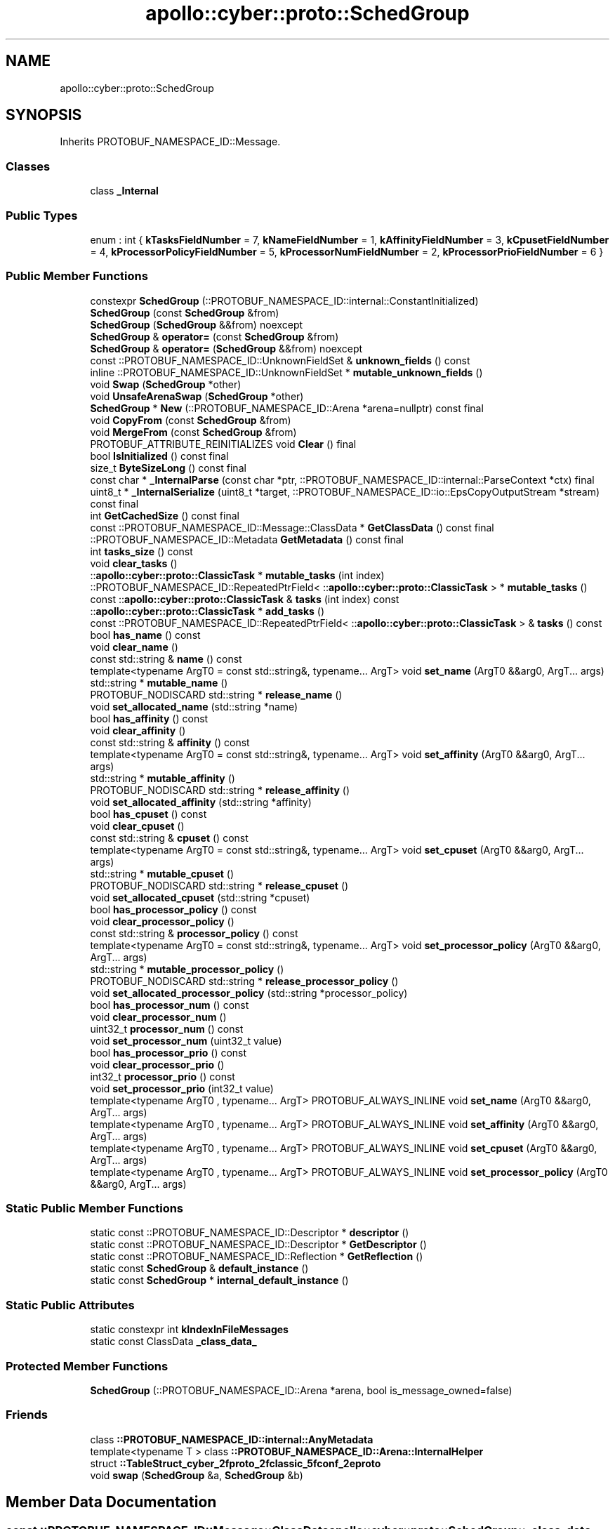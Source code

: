 .TH "apollo::cyber::proto::SchedGroup" 3 "Sun Sep 3 2023" "Version 8.0" "Cyber-Cmake" \" -*- nroff -*-
.ad l
.nh
.SH NAME
apollo::cyber::proto::SchedGroup
.SH SYNOPSIS
.br
.PP
.PP
Inherits PROTOBUF_NAMESPACE_ID::Message\&.
.SS "Classes"

.in +1c
.ti -1c
.RI "class \fB_Internal\fP"
.br
.in -1c
.SS "Public Types"

.in +1c
.ti -1c
.RI "enum : int { \fBkTasksFieldNumber\fP = 7, \fBkNameFieldNumber\fP = 1, \fBkAffinityFieldNumber\fP = 3, \fBkCpusetFieldNumber\fP = 4, \fBkProcessorPolicyFieldNumber\fP = 5, \fBkProcessorNumFieldNumber\fP = 2, \fBkProcessorPrioFieldNumber\fP = 6 }"
.br
.in -1c
.SS "Public Member Functions"

.in +1c
.ti -1c
.RI "constexpr \fBSchedGroup\fP (::PROTOBUF_NAMESPACE_ID::internal::ConstantInitialized)"
.br
.ti -1c
.RI "\fBSchedGroup\fP (const \fBSchedGroup\fP &from)"
.br
.ti -1c
.RI "\fBSchedGroup\fP (\fBSchedGroup\fP &&from) noexcept"
.br
.ti -1c
.RI "\fBSchedGroup\fP & \fBoperator=\fP (const \fBSchedGroup\fP &from)"
.br
.ti -1c
.RI "\fBSchedGroup\fP & \fBoperator=\fP (\fBSchedGroup\fP &&from) noexcept"
.br
.ti -1c
.RI "const ::PROTOBUF_NAMESPACE_ID::UnknownFieldSet & \fBunknown_fields\fP () const"
.br
.ti -1c
.RI "inline ::PROTOBUF_NAMESPACE_ID::UnknownFieldSet * \fBmutable_unknown_fields\fP ()"
.br
.ti -1c
.RI "void \fBSwap\fP (\fBSchedGroup\fP *other)"
.br
.ti -1c
.RI "void \fBUnsafeArenaSwap\fP (\fBSchedGroup\fP *other)"
.br
.ti -1c
.RI "\fBSchedGroup\fP * \fBNew\fP (::PROTOBUF_NAMESPACE_ID::Arena *arena=nullptr) const final"
.br
.ti -1c
.RI "void \fBCopyFrom\fP (const \fBSchedGroup\fP &from)"
.br
.ti -1c
.RI "void \fBMergeFrom\fP (const \fBSchedGroup\fP &from)"
.br
.ti -1c
.RI "PROTOBUF_ATTRIBUTE_REINITIALIZES void \fBClear\fP () final"
.br
.ti -1c
.RI "bool \fBIsInitialized\fP () const final"
.br
.ti -1c
.RI "size_t \fBByteSizeLong\fP () const final"
.br
.ti -1c
.RI "const char * \fB_InternalParse\fP (const char *ptr, ::PROTOBUF_NAMESPACE_ID::internal::ParseContext *ctx) final"
.br
.ti -1c
.RI "uint8_t * \fB_InternalSerialize\fP (uint8_t *target, ::PROTOBUF_NAMESPACE_ID::io::EpsCopyOutputStream *stream) const final"
.br
.ti -1c
.RI "int \fBGetCachedSize\fP () const final"
.br
.ti -1c
.RI "const ::PROTOBUF_NAMESPACE_ID::Message::ClassData * \fBGetClassData\fP () const final"
.br
.ti -1c
.RI "::PROTOBUF_NAMESPACE_ID::Metadata \fBGetMetadata\fP () const final"
.br
.ti -1c
.RI "int \fBtasks_size\fP () const"
.br
.ti -1c
.RI "void \fBclear_tasks\fP ()"
.br
.ti -1c
.RI "::\fBapollo::cyber::proto::ClassicTask\fP * \fBmutable_tasks\fP (int index)"
.br
.ti -1c
.RI "::PROTOBUF_NAMESPACE_ID::RepeatedPtrField< ::\fBapollo::cyber::proto::ClassicTask\fP > * \fBmutable_tasks\fP ()"
.br
.ti -1c
.RI "const ::\fBapollo::cyber::proto::ClassicTask\fP & \fBtasks\fP (int index) const"
.br
.ti -1c
.RI "::\fBapollo::cyber::proto::ClassicTask\fP * \fBadd_tasks\fP ()"
.br
.ti -1c
.RI "const ::PROTOBUF_NAMESPACE_ID::RepeatedPtrField< ::\fBapollo::cyber::proto::ClassicTask\fP > & \fBtasks\fP () const"
.br
.ti -1c
.RI "bool \fBhas_name\fP () const"
.br
.ti -1c
.RI "void \fBclear_name\fP ()"
.br
.ti -1c
.RI "const std::string & \fBname\fP () const"
.br
.ti -1c
.RI "template<typename ArgT0  = const std::string&, typename\&.\&.\&. ArgT> void \fBset_name\fP (ArgT0 &&arg0, ArgT\&.\&.\&. args)"
.br
.ti -1c
.RI "std::string * \fBmutable_name\fP ()"
.br
.ti -1c
.RI "PROTOBUF_NODISCARD std::string * \fBrelease_name\fP ()"
.br
.ti -1c
.RI "void \fBset_allocated_name\fP (std::string *name)"
.br
.ti -1c
.RI "bool \fBhas_affinity\fP () const"
.br
.ti -1c
.RI "void \fBclear_affinity\fP ()"
.br
.ti -1c
.RI "const std::string & \fBaffinity\fP () const"
.br
.ti -1c
.RI "template<typename ArgT0  = const std::string&, typename\&.\&.\&. ArgT> void \fBset_affinity\fP (ArgT0 &&arg0, ArgT\&.\&.\&. args)"
.br
.ti -1c
.RI "std::string * \fBmutable_affinity\fP ()"
.br
.ti -1c
.RI "PROTOBUF_NODISCARD std::string * \fBrelease_affinity\fP ()"
.br
.ti -1c
.RI "void \fBset_allocated_affinity\fP (std::string *affinity)"
.br
.ti -1c
.RI "bool \fBhas_cpuset\fP () const"
.br
.ti -1c
.RI "void \fBclear_cpuset\fP ()"
.br
.ti -1c
.RI "const std::string & \fBcpuset\fP () const"
.br
.ti -1c
.RI "template<typename ArgT0  = const std::string&, typename\&.\&.\&. ArgT> void \fBset_cpuset\fP (ArgT0 &&arg0, ArgT\&.\&.\&. args)"
.br
.ti -1c
.RI "std::string * \fBmutable_cpuset\fP ()"
.br
.ti -1c
.RI "PROTOBUF_NODISCARD std::string * \fBrelease_cpuset\fP ()"
.br
.ti -1c
.RI "void \fBset_allocated_cpuset\fP (std::string *cpuset)"
.br
.ti -1c
.RI "bool \fBhas_processor_policy\fP () const"
.br
.ti -1c
.RI "void \fBclear_processor_policy\fP ()"
.br
.ti -1c
.RI "const std::string & \fBprocessor_policy\fP () const"
.br
.ti -1c
.RI "template<typename ArgT0  = const std::string&, typename\&.\&.\&. ArgT> void \fBset_processor_policy\fP (ArgT0 &&arg0, ArgT\&.\&.\&. args)"
.br
.ti -1c
.RI "std::string * \fBmutable_processor_policy\fP ()"
.br
.ti -1c
.RI "PROTOBUF_NODISCARD std::string * \fBrelease_processor_policy\fP ()"
.br
.ti -1c
.RI "void \fBset_allocated_processor_policy\fP (std::string *processor_policy)"
.br
.ti -1c
.RI "bool \fBhas_processor_num\fP () const"
.br
.ti -1c
.RI "void \fBclear_processor_num\fP ()"
.br
.ti -1c
.RI "uint32_t \fBprocessor_num\fP () const"
.br
.ti -1c
.RI "void \fBset_processor_num\fP (uint32_t value)"
.br
.ti -1c
.RI "bool \fBhas_processor_prio\fP () const"
.br
.ti -1c
.RI "void \fBclear_processor_prio\fP ()"
.br
.ti -1c
.RI "int32_t \fBprocessor_prio\fP () const"
.br
.ti -1c
.RI "void \fBset_processor_prio\fP (int32_t value)"
.br
.ti -1c
.RI "template<typename ArgT0 , typename\&.\&.\&. ArgT> PROTOBUF_ALWAYS_INLINE void \fBset_name\fP (ArgT0 &&arg0, ArgT\&.\&.\&. args)"
.br
.ti -1c
.RI "template<typename ArgT0 , typename\&.\&.\&. ArgT> PROTOBUF_ALWAYS_INLINE void \fBset_affinity\fP (ArgT0 &&arg0, ArgT\&.\&.\&. args)"
.br
.ti -1c
.RI "template<typename ArgT0 , typename\&.\&.\&. ArgT> PROTOBUF_ALWAYS_INLINE void \fBset_cpuset\fP (ArgT0 &&arg0, ArgT\&.\&.\&. args)"
.br
.ti -1c
.RI "template<typename ArgT0 , typename\&.\&.\&. ArgT> PROTOBUF_ALWAYS_INLINE void \fBset_processor_policy\fP (ArgT0 &&arg0, ArgT\&.\&.\&. args)"
.br
.in -1c
.SS "Static Public Member Functions"

.in +1c
.ti -1c
.RI "static const ::PROTOBUF_NAMESPACE_ID::Descriptor * \fBdescriptor\fP ()"
.br
.ti -1c
.RI "static const ::PROTOBUF_NAMESPACE_ID::Descriptor * \fBGetDescriptor\fP ()"
.br
.ti -1c
.RI "static const ::PROTOBUF_NAMESPACE_ID::Reflection * \fBGetReflection\fP ()"
.br
.ti -1c
.RI "static const \fBSchedGroup\fP & \fBdefault_instance\fP ()"
.br
.ti -1c
.RI "static const \fBSchedGroup\fP * \fBinternal_default_instance\fP ()"
.br
.in -1c
.SS "Static Public Attributes"

.in +1c
.ti -1c
.RI "static constexpr int \fBkIndexInFileMessages\fP"
.br
.ti -1c
.RI "static const ClassData \fB_class_data_\fP"
.br
.in -1c
.SS "Protected Member Functions"

.in +1c
.ti -1c
.RI "\fBSchedGroup\fP (::PROTOBUF_NAMESPACE_ID::Arena *arena, bool is_message_owned=false)"
.br
.in -1c
.SS "Friends"

.in +1c
.ti -1c
.RI "class \fB::PROTOBUF_NAMESPACE_ID::internal::AnyMetadata\fP"
.br
.ti -1c
.RI "template<typename T > class \fB::PROTOBUF_NAMESPACE_ID::Arena::InternalHelper\fP"
.br
.ti -1c
.RI "struct \fB::TableStruct_cyber_2fproto_2fclassic_5fconf_2eproto\fP"
.br
.ti -1c
.RI "void \fBswap\fP (\fBSchedGroup\fP &a, \fBSchedGroup\fP &b)"
.br
.in -1c
.SH "Member Data Documentation"
.PP 
.SS "const ::PROTOBUF_NAMESPACE_ID::Message::ClassData apollo::cyber::proto::SchedGroup::_class_data_\fC [static]\fP"
\fBInitial value:\fP
.PP
.nf
= {
    ::PROTOBUF_NAMESPACE_ID::Message::CopyWithSizeCheck,
    SchedGroup::MergeImpl
}
.fi
.SS "constexpr int apollo::cyber::proto::SchedGroup::kIndexInFileMessages\fC [static]\fP, \fC [constexpr]\fP"
\fBInitial value:\fP
.PP
.nf
=
    1
.fi


.SH "Author"
.PP 
Generated automatically by Doxygen for Cyber-Cmake from the source code\&.
